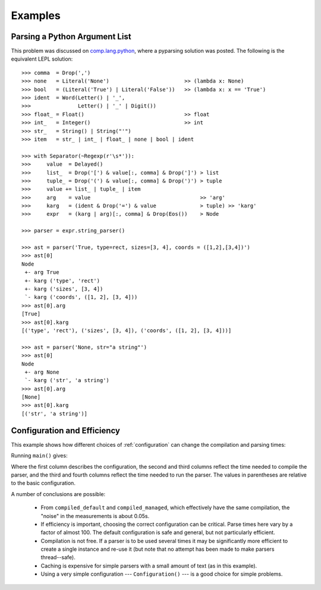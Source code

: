 
.. index:: examples
.. _examples:

Examples
========


Parsing a Python Argument List
------------------------------

This problem was discussed on `comp.lang.python
<http://groups.google.com/group/comp.lang.python/msg/3d0aedf525030865>`_,
where a pyparsing solution was posted.  The following is the equivalent LEPL
solution::

  >>> comma  = Drop(',') 
  >>> none   = Literal('None')                        >> (lambda x: None)
  >>> bool   = (Literal('True') | Literal('False'))   >> (lambda x: x == 'True')
  >>> ident  = Word(Letter() | '_', 
  >>>               Letter() | '_' | Digit())
  >>> float_ = Float()                                >> float 
  >>> int_   = Integer()                              >> int
  >>> str_   = String() | String("'")
  >>> item   = str_ | int_ | float_ | none | bool | ident

  >>> with Separator(~Regexp(r'\s*')):
  >>>     value  = Delayed()
  >>>     list_  = Drop('[') & value[:, comma] & Drop(']') > list
  >>>     tuple_ = Drop('(') & value[:, comma] & Drop(')') > tuple
  >>>     value += list_ | tuple_ | item  
  >>>     arg    = value                                   >> 'arg'
  >>>     karg   = (ident & Drop('=') & value              > tuple) >> 'karg'
  >>>     expr   = (karg | arg)[:, comma] & Drop(Eos())    > Node
            
  >>> parser = expr.string_parser()

  >>> ast = parser('True, type=rect, sizes=[3, 4], coords = ([1,2],[3,4])')
  >>> ast[0]
  Node
   +- arg True
   +- karg ('type', 'rect')
   +- karg ('sizes', [3, 4])
   `- karg ('coords', ([1, 2], [3, 4]))
  >>> ast[0].arg
  [True]
  >>> ast[0].karg
  [('type', 'rect'), ('sizes', [3, 4]), ('coords', ([1, 2], [3, 4]))]
  
  >>> ast = parser('None, str="a string"')
  >>> ast[0]
  Node
   +- arg None
   `- karg ('str', 'a string')
  >>> ast[0].arg
  [None]
  >>> ast[0].karg
  [('str', 'a string')]


Configuration and Efficiency
----------------------------

This example shows how different choices of :ref:`configuration` can change
the compilation and parsing times::


Running ``main()`` gives::


Where the first column describes the configuration, the second and third
columns reflect the time needed to compile the parser, and the third and
fourth columns reflect the time needed to run the parser.  The values in
parentheses are relative to the basic configuration.

A number of conclusions are possible:

  * From ``compiled_default`` and ``compiled_managed``, which effectively have
    the same compilation, the "noise" in the measurements is about 0.05s.

  * If efficiency is important, choosing the correct configuration can be
    critical.  Parse times here vary by a factor of almost 100.  The default
    configuration is safe and general, but not particularly efficient.

  * Compilation is not free.  If a parser is to be used several times it may
    be significantly more efficient to create a single instance and re-use it
    (but note that no attempt has been made to make parsers thread--safe).

  * Caching is expensive for simple parsers with a small amount of text (as in
    this example).

  * Using a very simple configuration --- ``Configuration()`` --- is a good
    choice for simple problems.
